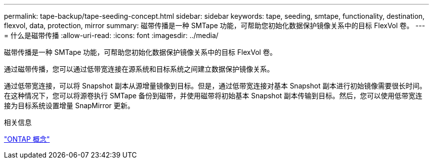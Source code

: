 ---
permalink: tape-backup/tape-seeding-concept.html 
sidebar: sidebar 
keywords: tape, seeding, smtape, functionality, destination, flexvol, data, protection, mirror 
summary: 磁带传播是一种 SMTape 功能，可帮助您初始化数据保护镜像关系中的目标 FlexVol 卷。 
---
= 什么是磁带传播
:allow-uri-read: 
:icons: font
:imagesdir: ../media/


[role="lead"]
磁带传播是一种 SMTape 功能，可帮助您初始化数据保护镜像关系中的目标 FlexVol 卷。

通过磁带传播，您可以通过低带宽连接在源系统和目标系统之间建立数据保护镜像关系。

通过低带宽连接，可以将 Snapshot 副本从源增量镜像到目标。但是，通过低带宽连接对基本 Snapshot 副本进行初始镜像需要很长时间。在这种情况下，您可以将源卷执行 SMTape 备份到磁带，并使用磁带将初始基本 Snapshot 副本传输到目标。然后，您可以使用低带宽连接为目标系统设置增量 SnapMirror 更新。

.相关信息
link:../concepts/index.html["ONTAP 概念"]
